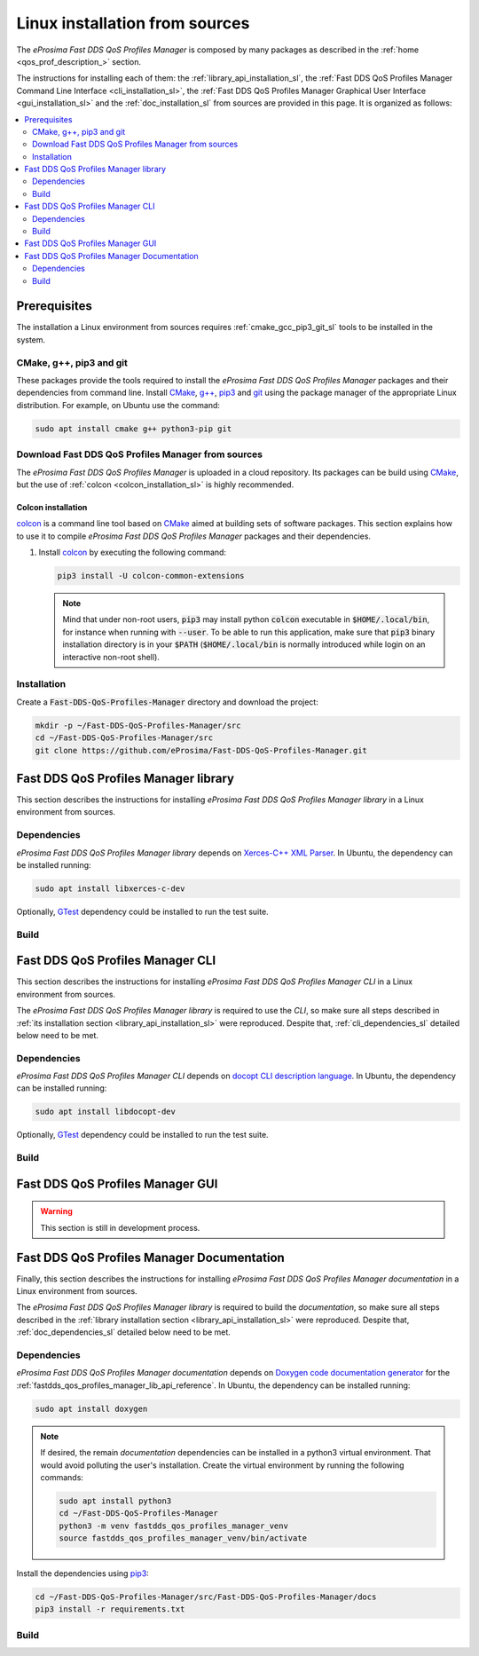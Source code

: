 .. _linux_installation:

Linux installation from sources
===============================

The *eProsima Fast DDS QoS Profiles Manager* is composed by many packages as described in the
:ref:`home <qos_prof_description_>` section.

The instructions for installing each of them: the :ref:`library_api_installation_sl`, the
:ref:`Fast DDS QoS Profiles Manager Command Line Interface <cli_installation_sl>`, the
:ref:`Fast DDS QoS Profiles Manager Graphical User Interface <gui_installation_sl>` and the :ref:`doc_installation_sl`
from sources are provided in this page.
It is organized as follows:

.. contents::
    :local:
    :backlinks: none
    :depth: 2

.. _prerequisites_sl:

Prerequisites
-------------

The installation a Linux environment from sources requires :ref:`cmake_gcc_pip3_git_sl` tools to be installed in the system.

.. _cmake_gcc_pip3_git_sl:

CMake, g++, pip3 and git
^^^^^^^^^^^^^^^^^^^^^^^^

These packages provide the tools required to install the *eProsima Fast DDS QoS Profiles Manager* packages and their
dependencies from command line.
Install `CMake <https://cmake.org/>`_, `g++ <https://gcc.gnu.org/>`_,
`pip3 <https://docs.python.org/3/installing/index.html>`_ and `git <https://git-scm.com/>`_ using the package manager
of the appropriate Linux distribution.
For example, on Ubuntu use the command:

.. code-block:: bash

    sudo apt install cmake g++ python3-pip git

.. _download_sources_sl:

Download Fast DDS QoS Profiles Manager from sources
^^^^^^^^^^^^^^^^^^^^^^^^^^^^^^^^^^^^^^^^^^^^^^^^^^^

The *eProsima Fast DDS QoS Profiles Manager* is uploaded in a cloud repository.
Its packages can be build using `CMake <https://cmake.org/>`_, but the use of :ref:`colcon <colcon_installation_sl>`
is highly recommended.

.. _colcon_installation_sl:

Colcon installation
"""""""""""""""""""

`colcon <https://colcon.readthedocs.io/en/released/>`_ is a command line tool based on `CMake <https://cmake.org/>`_
aimed at building sets of software packages.
This section explains how to use it to compile *eProsima Fast DDS QoS Profiles Manager* packages and their dependencies.

#. Install `colcon <https://colcon.readthedocs.io/en/released/>`_ by executing the following command:

   .. code-block:: bash

       pip3 install -U colcon-common-extensions

   .. note::

       Mind that under non-root users, :code:`pip3` may install python :code:`colcon` executable in
       :code:`$HOME/.local/bin`, for instance when running with :code:`--user`.
       To be able to run this application, make sure that :code:`pip3` binary installation directory is in your
       :code:`$PATH` (:code:`$HOME/.local/bin` is normally introduced while login on an interactive non-root shell).


Installation
^^^^^^^^^^^^

Create a :code:`Fast-DDS-QoS-Profiles-Manager` directory and download the project:

.. code-block:: bash

    mkdir -p ~/Fast-DDS-QoS-Profiles-Manager/src
    cd ~/Fast-DDS-QoS-Profiles-Manager/src
    git clone https://github.com/eProsima/Fast-DDS-QoS-Profiles-Manager.git

.. _library_api_installation_sl:

Fast DDS QoS Profiles Manager library
-------------------------------------

This section describes the instructions for installing *eProsima Fast DDS QoS Profiles Manager library* in a Linux
environment from sources.

.. _lib_dependencies_sl:

Dependencies
^^^^^^^^^^^^

*eProsima Fast DDS QoS Profiles Manager library* depends on `Xerces-C++ XML Parser <https://xerces.apache.org/xerces-c/>`_.
In Ubuntu, the dependency can be installed running:

.. code-block:: bash

    sudo apt install libxerces-c-dev

Optionally, `GTest <https://github.com/google/googletest>`_ dependency could be installed to run the test suite.

.. _lib_building_sl:

Build
^^^^^

.. tabs::

    .. tab:: Building with colcon

        *eProsima Fast DDS QoS Profiles Manager library* is build using `colcon <https://colcon.readthedocs.io/en/released/>`_
        by running:

        .. code-block:: bash

            cd ~/Fast-DDS-QoS-Profiles-Manager
            colcon build --packages-select fastdds_qos_profiles_manager_lib

        .. note::

            Being based on `CMake <https://cmake.org/>`_ it is possible to pass CMake configuration options to the
            :code:`colcon build` command.
            That is the case if test compilation is needed.
            To do so, the previous command would be updated to include the enable test build flag `EPROSIMA_BUILD_TESTS`:

            .. code-block:: bash

                colcon build --packages-select fastdds_qos_profiles_manager_lib --cmake-args -DEPROSIMA_BUILD_TESTS=ON

    .. tab:: Building with CMake

        *eProsima Fast DDS QoS Profiles Manager library* is build using `CMake <https://cmake.org/>`_ by running:

        .. code-block:: bash

            mkdir -p ~/Fast-DDS-QoS-Profiles-Manager/build/lib
            cd ~/Fast-DDS-QoS-Profiles-Manager/build/lib
            cmake ../../src/Fast-DDS-QoS-Profiles-Manager/lib -DCMAKE_INSTALL_PREFIX=../../install/lib
            cmake --build . --target install

        .. note::

            If test compilation is needed, the enable test build flag `EPROSIMA_BUILD_TESTS` should be included:

            .. code-block:: bash

                cmake ../../src/Fast-DDS-QoS-Profiles-Manager/lib -DCMAKE_INSTALL_PREFIX=../../install/lib -DEPROSIMA_BUILD_TESTS=ON

.. _cli_installation_sl:

Fast DDS QoS Profiles Manager CLI
---------------------------------

This section describes the instructions for installing *eProsima Fast DDS QoS Profiles Manager CLI* in a Linux
environment from sources.

The *eProsima Fast DDS QoS Profiles Manager library* is required to use the *CLI*, so make sure all steps described in
:ref:`its installation section <library_api_installation_sl>` were reproduced.
Despite that, :ref:`cli_dependencies_sl` detailed below need to be met.

.. _cli_dependencies_sl:

Dependencies
^^^^^^^^^^^^

*eProsima Fast DDS QoS Profiles Manager CLI* depends on `docopt CLI description language <http://docopt.org/>`_.
In Ubuntu, the dependency can be installed running:

.. code-block:: bash

    sudo apt install libdocopt-dev

Optionally, `GTest <https://github.com/google/googletest>`_ dependency could be installed to run the test suite.

.. _cli_building_sl:

Build
^^^^^

.. tabs::

    .. tab:: Building with colcon

        *eProsima Fast DDS QoS Profiles Manager CLI* is build using `colcon <https://colcon.readthedocs.io/en/released/>`_
        by running:

        .. code-block:: bash

            cd ~/Fast-DDS-QoS-Profiles-Manager
            colcon build --packages-select fastdds_qos_profiles_manager_lib fastdds_qos_profiles_manager_cli

        .. note::

            As happened in the *library* build process, if test compilation is needed, the enable test build flag
            `EPROSIMA_BUILD_TESTS` should be included too:

            .. code-block:: bash

                colcon build --packages-select fastdds_qos_profiles_manager_lib fastdds_qos_profiles_manager_cli --cmake-args -DEPROSIMA_BUILD_TESTS=ON

        The ``fastddsqosprof`` executable file is generated in the installation path.
        The following setup call must be run in order to set the *CLI* command:

        .. code-block:: bash

            source ~/Fast-DDS-QoS-Profiles-Manager/install/setup.bash

    .. tab:: Building with CMake

        *eProsima Fast DDS QoS Profiles Manager CLI* is build using `CMake <https://cmake.org/>`_ by running:

        .. code-block:: bash

            mkdir -p ~/Fast-DDS-QoS-Profiles-Manager/build/cli
            cd ~/Fast-DDS-QoS-Profiles-Manager/build/cli
            CMAKE_PREFIX_PATH+=~/Fast-DDS-QoS-Profiles-Manager/install/lib
            cmake ../../src/Fast-DDS-QoS-Profiles-Manager/cli -DCMAKE_INSTALL_PREFIX=../../install/cli
            cmake --build . --target install

        .. note::

            As happened in the *library* build process, if test compilation is needed, the enable test build flag
            `EPROSIMA_BUILD_TESTS` should be included too:

            .. code-block:: bash

                cmake ../../src/Fast-DDS-QoS-Profiles-Manager/cli -DCMAKE_INSTALL_PREFIX=../../install/cli -DEPROSIMA_BUILD_TESTS=ON

        The ``fastddsqosprof`` executable file is generated in the installation path.
        The following setup call must be run in order to set the *CLI* command:

        .. code-block:: bash

            export LD_LIBRARY_PATH=~/Fast-DDS-QoS-Profiles-Manager/install/lib/lib
            export PATH=$PATH:~/Fast-DDS-QoS-Profiles-Manager/install/cli/bin


.. _gui_installation_sl:

Fast DDS QoS Profiles Manager GUI
---------------------------------

.. warning::

    This section is still in development process.

.. _doc_installation_sl:

Fast DDS QoS Profiles Manager Documentation
-------------------------------------------

Finally, this section describes the instructions for installing *eProsima Fast DDS QoS Profiles Manager documentation*
in a Linux environment from sources.

The *eProsima Fast DDS QoS Profiles Manager library* is required to build the *documentation*, so make sure all steps
described in the :ref:`library installation section <library_api_installation_sl>` were reproduced.
Despite that, :ref:`doc_dependencies_sl` detailed below need to be met.

.. _doc_dependencies_sl:

Dependencies
^^^^^^^^^^^^

*eProsima Fast DDS QoS Profiles Manager documentation* depends on `Doxygen code documentation generator
<https://www.doxygen.nl/>`_ for the :ref:`fastdds_qos_profiles_manager_lib_api_reference`.
In Ubuntu, the dependency can be installed running:

.. code-block:: bash

    sudo apt install doxygen

.. note::

    If desired, the remain *documentation* dependencies can be installed in a python3 virtual environment.
    That would avoid polluting the user's installation.
    Create the virtual environment by running the following commands:

    .. code-block:: bash

        sudo apt install python3
        cd ~/Fast-DDS-QoS-Profiles-Manager
        python3 -m venv fastdds_qos_profiles_manager_venv
        source fastdds_qos_profiles_manager_venv/bin/activate

Install the dependencies using `pip3 <https://docs.python.org/3/installing/index.html>`_:

.. code-block:: bash

    cd ~/Fast-DDS-QoS-Profiles-Manager/src/Fast-DDS-QoS-Profiles-Manager/docs
    pip3 install -r requirements.txt


.. _doc_building_sl:

Build
^^^^^

.. tabs::

    .. tab:: Building with colcon

        *eProsima Fast DDS QoS Profiles Manager documentation* is build using
        `colcon <https://colcon.readthedocs.io/en/released/>`_ by running:

        .. code-block:: bash

            cd ~/Fast-DDS-QoS-Profiles-Manager
            colcon build --packages-select fastdds_qos_profiles_manager_lib fastdds_qos_profiles_manager_docs

    .. tab:: Building with CMake

        *eProsima Fast DDS QoS Profiles Manager documentation* is build using `CMake <https://cmake.org/>`_ by running:

        .. code-block:: bash

            mkdir -p ~/Fast-DDS-QoS-Profiles-Manager/build/docs
            cd ~/Fast-DDS-QoS-Profiles-Manager/build/docs
            CMAKE_PREFIX_PATH+=~/Fast-DDS-QoS-Profiles-Manager/install/lib
            cmake ../../src/Fast-DDS-QoS-Profiles-Manager/docs -DCMAKE_INSTALL_PREFIX=../../install/docs
            cmake --build . --target install

